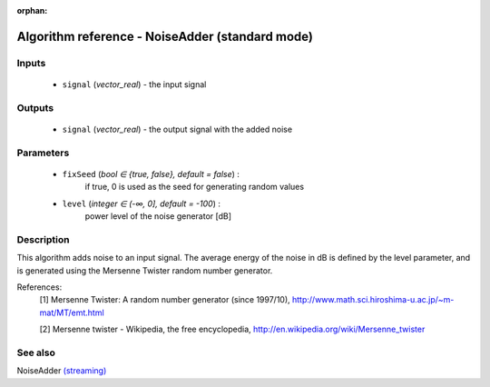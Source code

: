 :orphan:

Algorithm reference - NoiseAdder (standard mode)
================================================

Inputs
------

 - ``signal`` (*vector_real*) - the input signal

Outputs
-------

 - ``signal`` (*vector_real*) - the output signal with the added noise

Parameters
----------

 - ``fixSeed`` (*bool ∈ {true, false}, default = false*) :
     if true, 0 is used as the seed for generating random values
 - ``level`` (*integer ∈ (-∞, 0], default = -100*) :
     power level of the noise generator [dB]

Description
-----------

This algorithm adds noise to an input signal. The average energy of the noise in dB is defined by the level parameter, and is generated using the Mersenne Twister random number generator.


References:
  [1] Mersenne Twister: A random number generator (since 1997/10),
  http://www.math.sci.hiroshima-u.ac.jp/~m-mat/MT/emt.html

  [2] Mersenne twister - Wikipedia, the free encyclopedia,
  http://en.wikipedia.org/wiki/Mersenne_twister


See also
--------

NoiseAdder `(streaming) <streaming_NoiseAdder.html>`__